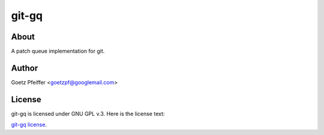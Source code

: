 git-gq
======

About
-----

A patch queue implementation for git.

Author
------

Goetz Pfeiffer <goetzpf@googlemail.com>

License
-------

git-gq is licensed under GNU GPL v.3. Here is the license text:

`git-gq license <https://epics-sumo.sourceforge.io/license.html>`_.


